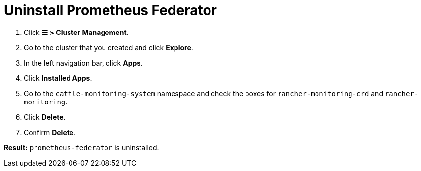 = Uninstall Prometheus Federator

+++<head>++++++<link rel="canonical" href="https://ranchermanager.docs.rancher.com/how-to-guides/advanced-user-guides/monitoring-alerting-guides/prometheus-federator-guides/uninstall-prometheus-federator">++++++</link>++++++</head>+++

. Click *☰ > Cluster Management*.
. Go to the cluster that you created and click *Explore*.
. In the left navigation bar, click *Apps*.
. Click *Installed Apps*.
. Go to the `cattle-monitoring-system` namespace and check the boxes for `rancher-monitoring-crd` and `rancher-monitoring`.
. Click *Delete*.
. Confirm *Delete*.

*Result:* `prometheus-federator` is uninstalled.
